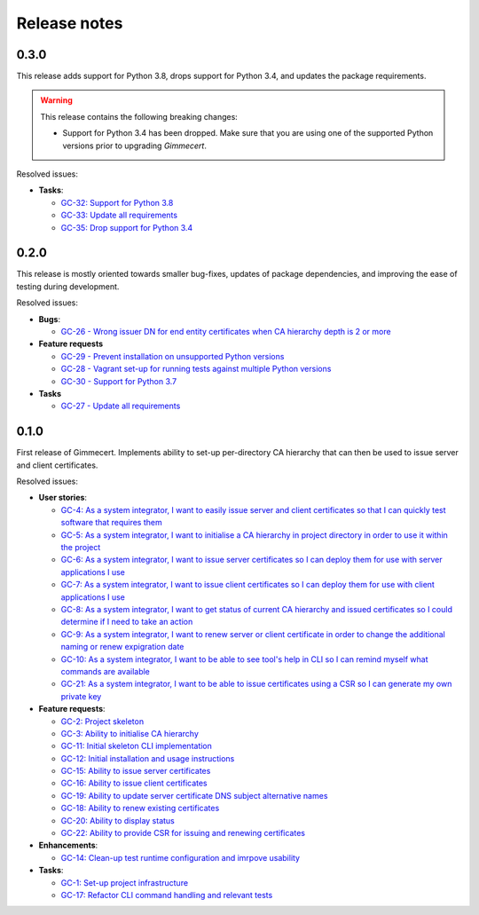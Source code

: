 Release notes
=============


0.3.0
-----

This release adds support for Python 3.8, drops support for Python
3.4, and updates the package requirements.

.. warning::

   This release contains the following breaking changes:

   - Support for Python 3.4 has been dropped. Make sure that you are
     using one of the supported Python versions prior to upgrading
     *Gimmecert*.

Resolved issues:

- **Tasks**:

  - `GC-32: Support for Python 3.8 <https://projects.majic.rs/gimmecert/issues/GC-32>`_
  - `GC-33: Update all requirements <https://projects.majic.rs/gimmecert/issues/GC-33>`_
  - `GC-35: Drop support for Python 3.4 <https://projects.majic.rs/gimmecert/issues/GC-35>`_


0.2.0
-----

This release is mostly oriented towards smaller bug-fixes, updates of
package dependencies, and improving the ease of testing during
development.

Resolved issues:

- **Bugs**:

  - `GC-26 - Wrong issuer DN for end entity certificates when CA hierarchy depth is 2 or more  <https://projects.majic.rs/gimmecert/issues/GC-26>`_

- **Feature requests**

  - `GC-29 - Prevent installation on unsupported Python versions <https://projects.majic.rs/gimmecert/issues/GC-29>`_
  - `GC-28 - Vagrant set-up for running tests against multiple Python versions <https://projects.majic.rs/gimmecert/issues/GC-28>`_
  - `GC-30 - Support for Python 3.7 <https://projects.majic.rs/gimmecert/issues/GC-30>`_

- **Tasks**

  - `GC-27 - Update all requirements <https://projects.majic.rs/gimmecert/issues/GC-27>`_


0.1.0
-----

First release of Gimmecert. Implements ability to set-up per-directory
CA hierarchy that can then be used to issue server and client
certificates.

Resolved issues:

- **User stories**:

  - `GC-4: As a system integrator, I want to easily issue server and client certificates so that I can quickly test software that requires them <https://projects.majic.rs/gimmecert/issues/GC-4>`_
  - `GC-5: As a system integrator, I want to initialise a CA hierarchy in project directory in order to use it within the project <https://projects.majic.rs/gimmecert/issues/GC-5>`_
  - `GC-6: As a system integrator, I want to issue server certificates so I can deploy them for use with server applications I use <https://projects.majic.rs/gimmecert/issues/GC-6>`_
  - `GC-7: As a system integrator, I want to issue client certificates so I can deploy them for use with client applications I use  <https://projects.majic.rs/gimmecert/issues/GC-7>`_
  - `GC-8: As a system integrator, I want to get status of current CA hierarchy and issued certificates so I could determine if I need to take an action <https://projects.majic.rs/gimmecert/issues/GC-8>`_
  - `GC-9: As a system integrator, I want to renew server or client certificate in order to change the additional naming or renew expigration date <https://projects.majic.rs/gimmecert/issues/GC-9>`_
  - `GC-10: As a system integrator, I want to be able to see tool's help in CLI so I can remind myself what commands are available <https://projects.majic.rs/gimmecert/issues/GC-10>`_
  - `GC-21: As a system integrator, I want to be able to issue certificates using a CSR so I can generate my own private key <https://projects.majic.rs/gimmecert/issues/GC-21>`_

- **Feature requests**:

  - `GC-2: Project skeleton <https://projects.majic.rs/gimmecert/issues/GC-2>`_
  - `GC-3: Ability to initialise CA hierarchy <https://projects.majic.rs/gimmecert/issues/GC-3>`_
  - `GC-11: Initial skeleton CLI implementation <https://projects.majic.rs/gimmecert/issues/GC-11>`_
  - `GC-12: Initial installation and usage instructions <https://projects.majic.rs/gimmecert/issues/GC-12>`_
  - `GC-15: Ability to issue server certificates <https://projects.majic.rs/gimmecert/issues/GC-15>`_
  - `GC-16: Ability to issue client certificates <https://projects.majic.rs/gimmecert/issues/GC-16>`_
  - `GC-19: Ability to update server certificate DNS subject alternative names <https://projects.majic.rs/gimmecert/issues/GC-19>`_
  - `GC-18: Ability to renew existing certificates <https://projects.majic.rs/gimmecert/issues/GC-18>`_
  - `GC-20: Ability to display status <https://projects.majic.rs/gimmecert/issues/GC-20>`_
  - `GC-22: Ability to provide CSR for issuing and renewing certificates <https://projects.majic.rs/gimmecert/issues/GC-22>`_

- **Enhancements**:

  - `GC-14: Clean-up test runtime configuration and imrpove usability  <https://projects.majic.rs/gimmecert/issues/GC-14>`_

- **Tasks**:

  - `GC-1: Set-up project infrastructure <https://projects.majic.rs/gimmecert/issues/GC-1>`_
  - `GC-17: Refactor CLI command handling and relevant tests <https://projects.majic.rs/gimmecert/issues/GC-17>`_
